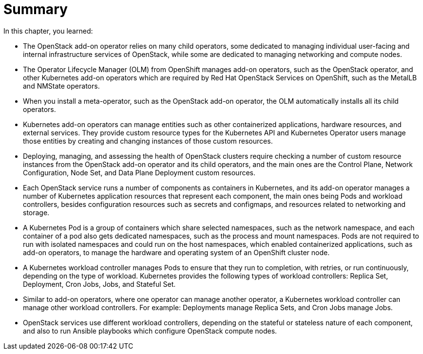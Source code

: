 = Summary

In this chapter, you learned:

* The OpenStack add-on operator relies on many child operators, some dedicated to managing individual user-facing and internal infrastructure services of OpenStack, while some are dedicated to managing networking and compute nodes.

* The Operator Lifecycle Manager (OLM) from OpenShift manages add-on operators, such as the OpenStack operator, and other Kubernetes add-on operators which are required by Red Hat OpenStack Services on OpenShift, such as the MetalLB and NMState operators.

* When you install a meta-operator, such as the OpenStack add-on operator, the OLM automatically installs all its child operators.

* Kubernetes add-on operators can manage entities such as other containerized applications, hardware resources, and external services. They provide custom resource types for the Kubernetes API and Kubernetes Operator users manage those entities by creating and changing instances of those custom resources.

* Deploying, managing, and assessing the health of OpenStack clusters require checking a number of custom resource instances from the OpenStack add-on operator and its child operators, and the main ones are the Control Plane, Network Configuration, Node Set, and Data Plane Deployment custom resources.

* Each OpenStack service runs a number of components as containers in Kubernetes, and its add-on operator manages a number of Kubernetes application resources that represent each component, the main ones being Pods and workload controllers, besides configuration resources such as secrets and configmaps, and resources related to networking and storage.

* A Kubernetes Pod is a group of containers which share selected namespaces, such as the network namespace, and each container of a pod also gets dedicated namespaces, such as the process and mount namespaces. Pods are not required to run with isolated namespaces and could run on the host namespaces, which enabled containerized applications, such as add-on operators, to manage the hardware and operating system of an OpenShift cluster node.

* A Kubernetes workload controller manages Pods to ensure that they run to completion, with retries, or run continuously, depending on the type of workload. Kubernetes provides the following types of workload controllers: Replica Set, Deployment, Cron Jobs, Jobs, and Stateful Set.

* Similar to add-on operators, where one operator can manage another operator, a Kubernetes workload controller can manage other workload controllers. For example: Deployments manage Replica Sets, and Cron Jobs manage Jobs.

* OpenStack services use different workload controllers, depending on the stateful or stateless nature of each component, and also to run Ansible playbooks which configure OpenStack compute nodes.
